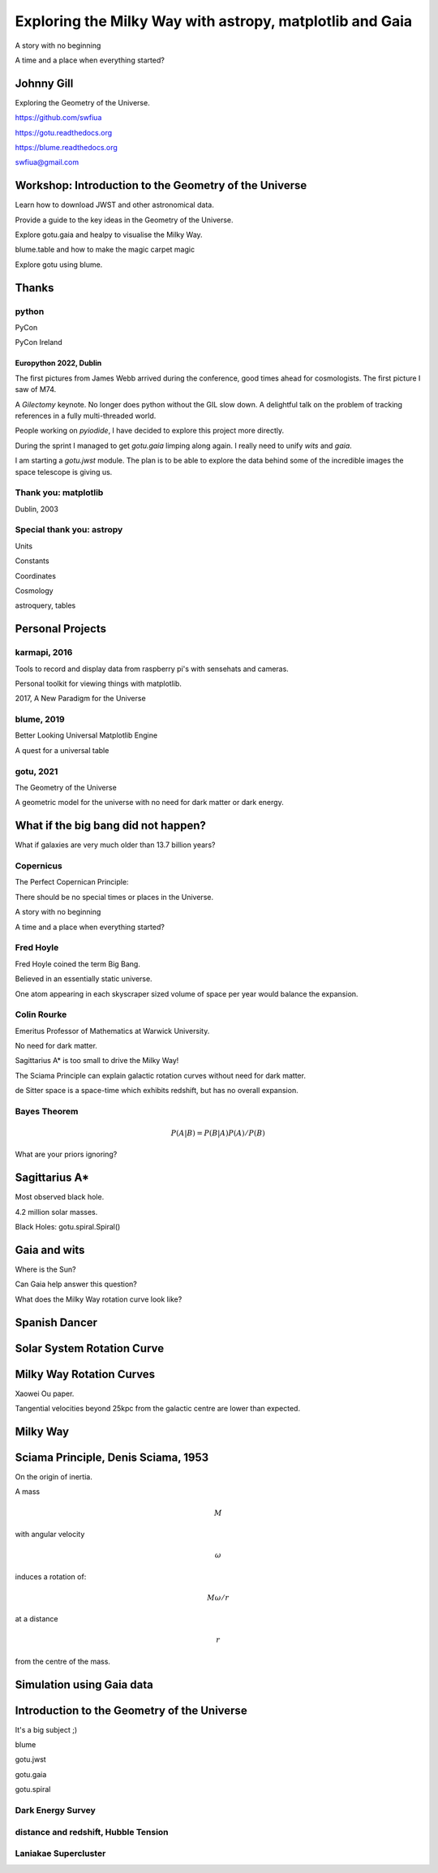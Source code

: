=============================================================
  Exploring the Milky Way with astropy, matplotlib and Gaia
=============================================================

.. image:: images/milkywaytalk.jpeg


A story with no beginning

A time and a place when everything started?


Johnny Gill
===========

Exploring the Geometry of the Universe.

.. image:: images/johnny.png

https://github.com/swfiua

https://gotu.readthedocs.org

https://blume.readthedocs.org

swfiua@gmail.com

Workshop: Introduction to the Geometry of the Universe
======================================================

Learn how to download JWST and other astronomical data.

Provide a guide to the key ideas in the Geometry of the Universe.

Explore gotu.gaia and healpy to visualise the Milky Way.

blume.table and how to make the magic carpet magic

Explore gotu using blume.

.. image:: images/cartwheel.png

Thanks
======


.. image:: images/spanish_dancer.png


python
------

PyCon

PyCon Ireland



Europython 2022, Dublin
+++++++++++++++++++++++

The first pictures from James Webb arrived during the conference, good
times ahead for cosmologists.  The first picture I saw of M74.

A *Gilectomy* keynote.  No longer does python without the GIL slow
down.  A delightful talk on the problem of tracking references in a
fully multi-threaded world.

People working on *pyiodide*, I have decided to explore this project
more directly.

During the sprint I managed to get *gotu.gaia* limping along again.
I really need to unify *wits* and *gaia*.

I am starting a *gotu.jwst* module.  The plan is to be able to explore
the data behind some of the incredible images the space telescope is
giving us.

.. image:: images/m74.png
           

Thank you: matplotlib
---------------------

Dublin, 2003

.. image:: images/table_demo.png


Special thank you:  astropy
---------------------------

Units

Constants

Coordinates

Cosmology

astroquery, tables

.. image:: images/jodrell.png

Personal Projects
=================

.. image:: images/carina.png


karmapi, 2016
-------------

Tools to record and display data from raspberry pi's with sensehats
and cameras.

Personal toolkit for viewing things with matplotlib.

2017, A New Paradigm for the Universe

.. image:: images/spanish2.png

blume, 2019
-----------

Better Looking Universal Matplotlib Engine

A quest for a universal table


.. image:: images/spanish1.png


gotu, 2021
----------

The Geometry of the Universe

A geometric model for the universe with no need for dark matter or
dark energy.

.. image:: images/gotu.png


What if the big bang did not happen?
====================================

What if galaxies are very much older than 13.7 billion years?


Copernicus
----------

The Perfect Copernican Principle:

There should be no special times or places in the Universe.

A story with no beginning

A time and a place when everything started?

.. image:: images/copernicus.png


Fred Hoyle
----------

Fred Hoyle coined the term Big Bang.

Believed in an essentially static universe.

One atom appearing in each skyscraper sized volume
of space per year would balance the expansion.

.. image:: images/m31.png

Colin Rourke
------------

Emeritus Professor of Mathematics at Warwick University.

No need for dark matter.

Sagittarius A* is too small to drive the Milky Way!

The Sciama Principle can explain galactic rotation curves
without need for dark matter.

de Sitter space is a space-time which exhibits redshift, but has no
overall expansion.

.. image:: images/cpr.jpg

Bayes Theorem
-------------

.. math::

   P(A|B) = P(B|A)P(A) / P(B)


What are your priors ignoring?

.. image:: images/pillars.png
           
Sagittarius A*
==============

.. image:: images/sgrastar.png


Most observed black hole.

4.2 million solar masses.

Black Holes: gotu.spiral.Spiral()

Gaia and wits
=============

Where is the Sun?

Can Gaia help answer this question?

What does the Milky Way rotation curve look like?

.. image:: images/wits.png


Spanish Dancer
==============

.. image:: images/spanish3.png


Solar System Rotation Curve
===========================

.. image:: images/solar_system.png


Milky Way Rotation Curves
=========================

Xaowei Ou paper.

Tangential velocities beyond 25kpc from the galactic centre are lower
than expected.

.. image:: images/ou.png

           
Milky Way
=========

.. image:: images/milkyway_rotation.png

.. image:: images/mwgaiasgra.png       


Sciama Principle, Denis Sciama, 1953
====================================

On the origin of inertia.

A mass

.. math::

   M

with angular velocity

.. math::

   \omega

induces a rotation of:

.. math::

   M \omega / r

at a distance

.. math::

   r

from the centre of the mass.

.. image:: images/dennis_sciama.png

Simulation using Gaia data
==========================

.. image:: images/paradigm.png


Introduction to the Geometry of the Universe
============================================

It's a big subject ;)

blume

gotu.jwst

gotu.gaia

gotu.spiral


Dark Energy Survey
------------------

.. image:: images/supernova.png


distance and redshift, Hubble Tension
-------------------------------------

.. image:: images/zvr.png



Laniakae Supercluster
---------------------

.. image:: images/laniakea.png


           



